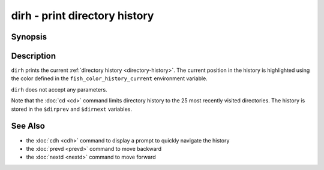 .. SPDX-FileCopyrightText: © 2005 Axel Liljencrantz
..
.. SPDX-License-Identifier: GPL-2.0-only

.. _cmd-dirh:

dirh - print directory history
==============================

Synopsis
--------

.. synopsis::

    dirh

Description
-----------

``dirh`` prints the current :ref:`directory history <directory-history>`. The current position in the history is highlighted using the color defined in the ``fish_color_history_current`` environment variable.

``dirh`` does not accept any parameters.

Note that the :doc:`cd <cd>` command limits directory history to the 25 most recently visited directories. The history is stored in the ``$dirprev`` and ``$dirnext`` variables.

See Also
--------

- the :doc:`cdh <cdh>` command to display a prompt to quickly navigate the history
- the :doc:`prevd <prevd>` command to move backward
- the :doc:`nextd <nextd>` command to move forward

